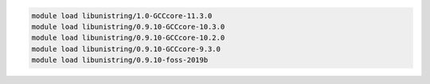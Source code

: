 .. code-block:: console

    module load libunistring/1.0-GCCcore-11.3.0
    module load libunistring/0.9.10-GCCcore-10.3.0
    module load libunistring/0.9.10-GCCcore-10.2.0
    module load libunistring/0.9.10-GCCcore-9.3.0
    module load libunistring/0.9.10-foss-2019b
